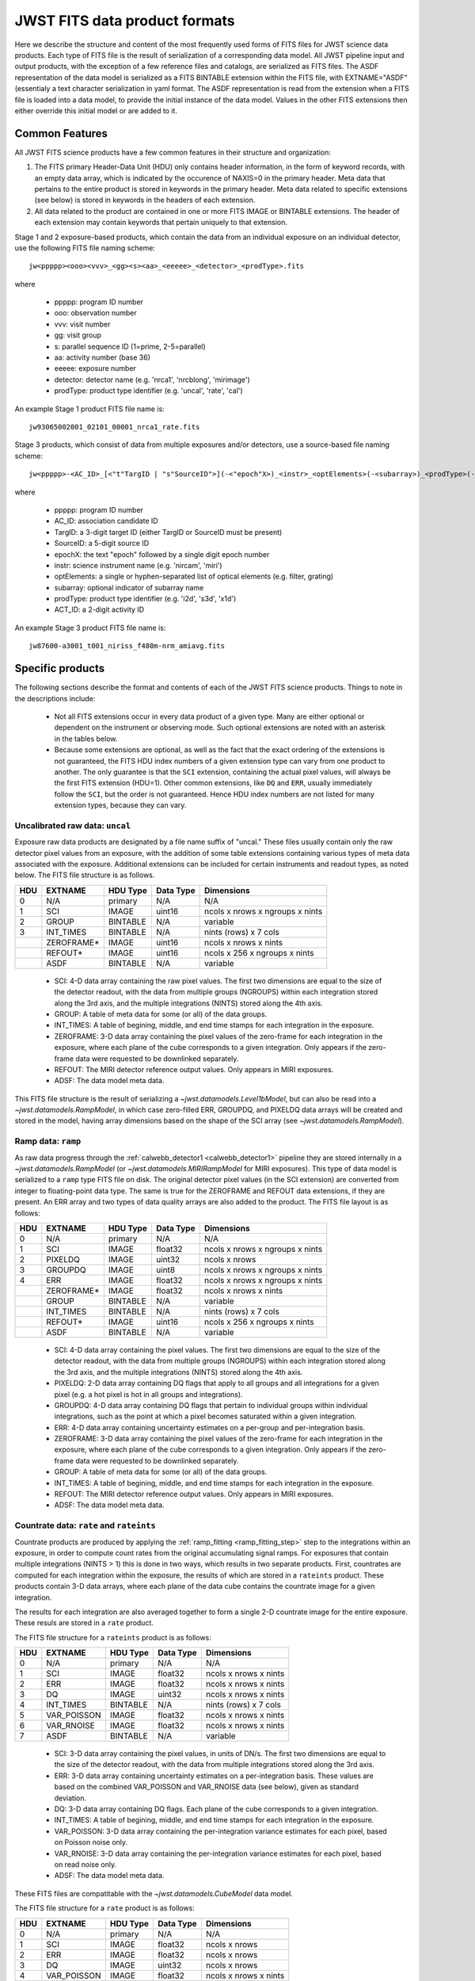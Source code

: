 JWST FITS data product formats
==============================

Here we describe the structure and content of the most frequently used
forms of FITS files for JWST science data products. Each type of FITS
file is the result of serialization of a corresponding data model. All
JWST pipeline input and output products, with the exception of a few
reference files and catalogs, are serialized as FITS files. The ASDF
representation of the data model is serialized as a FITS BINTABLE extension
within the FITS file, with EXTNAME="ASDF" (essentialy a text character
serialization in yaml format.  The ASDF representation
is read from the extension when a FITS file is loaded into a data model,
to provide the initial instance of the data model. Values in the other
FITS extensions then either override this initial model or are added to it.

Common Features
---------------

All JWST FITS science products have a few common features in their structure
and organization:

1. The FITS primary Header-Data Unit (HDU) only contains header information,
   in the form of keyword records, with an empty data array, which is
   indicated by the occurence of NAXIS=0 in the primary header. Meta
   data that pertains to the entire product is stored in keywords in the
   primary header. Meta data related to specific extensions (see below)
   is stored in keywords in the headers of each extension.

2. All data related to the product are contained in one or more FITS
   IMAGE or BINTABLE extensions. The header of each extension may contain
   keywords that pertain uniquely to that extension.

Stage 1 and 2 exposure-based products, which contain the data
from an individual exposure on an individual detector, use the
following FITS file naming scheme::

 jw<ppppp><ooo><vvv>_<gg><s><aa>_<eeeee>_<detector>_<prodType>.fits

where

 - ppppp: program ID number
 - ooo: observation number
 - vvv: visit number
 - gg: visit group
 - s: parallel sequence ID (1=prime, 2-5=parallel)
 - aa: activity number (base 36)
 - eeeee: exposure number
 - detector: detector name (e.g. 'nrca1', 'nrcblong', 'mirimage')
 - prodType: product type identifier (e.g. 'uncal', 'rate', 'cal')

An example Stage 1 product FITS file name is::

 jw93065002001_02101_00001_nrca1_rate.fits

Stage 3 products, which consist of data from multiple exposures and/or
detectors, use a source-based file naming scheme::

 jw<ppppp>-<AC_ID>_[<"t"TargID | "s"SourceID">](-<"epoch"X>)_<instr>_<optElements>(-<subarray>)_<prodType>(-<ACT_ID>).fits

where

 - ppppp: program ID number
 - AC_ID: association candidate ID
 - TargID: a 3-digit target ID (either TargID or SourceID must be present)
 - SourceID: a 5-digit source ID
 - epochX: the text "epoch" followed by a single digit epoch number
 - instr: science instrument name (e.g. 'nircam', 'miri')
 - optElements: a single or hyphen-separated list of optical elements (e.g. filter, grating)
 - subarray: optional indicator of subarray name
 - prodType: product type identifier (e.g. 'i2d', 's3d', 'x1d')
 - ACT_ID: a 2-digit activity ID

An example Stage 3 product FITS file name is::

 jw87600-a3001_t001_niriss_f480m-nrm_amiavg.fits

Specific products
-----------------

The following sections describe the format and contents of each of the JWST FITS science
products. Things to note in the descriptions include:

 - Not all FITS extensions occur in every data product of a given type. Many are either
   optional or dependent on the instrument or observing mode. Such optional extensions are
   noted with an asterisk in the tables below.

 - Because some extensions are optional, as well as the fact that the exact ordering of the
   extensions is not guaranteed, the FITS HDU index numbers of a given extension type can
   vary from one product to another. The only guarantee is that the ``SCI`` extension,
   containing the actual pixel values, will always be the first FITS extension (HDU=1).
   Other common extensions, like ``DQ`` and ``ERR``, usually immediately follow the ``SCI``,
   but the order is not guaranteed. Hence HDU index numbers are not listed for many
   extension types, because they can vary.

Uncalibrated raw data: ``uncal``
^^^^^^^^^^^^^^^^^^^^^^^^^^^^^^^^
Exposure raw data products are designated by a file name
suffix of "uncal." These files usually contain only the raw detector pixel values
from an exposure, with the addition of some table extensions containing various types of
meta data associated with the exposure.
Additional extensions can be included for certain instruments and readout types, as noted
below.
The FITS file structure is as follows.

+-----+------------+----------+-----------+---------------------------------+
| HDU | EXTNAME    | HDU Type | Data Type | Dimensions                      |
+=====+============+==========+===========+=================================+
|  0  | N/A        | primary  | N/A       | N/A                             |
+-----+------------+----------+-----------+---------------------------------+
|  1  | SCI        | IMAGE    | uint16    | ncols x nrows x ngroups x nints |
+-----+------------+----------+-----------+---------------------------------+
|  2  | GROUP      | BINTABLE | N/A       | variable                        |
+-----+------------+----------+-----------+---------------------------------+
|  3  | INT_TIMES  | BINTABLE | N/A       | nints (rows) x 7 cols           |
+-----+------------+----------+-----------+---------------------------------+
|     | ZEROFRAME* | IMAGE    | uint16    | ncols x nrows x nints           |
+-----+------------+----------+-----------+---------------------------------+
|     | REFOUT*    | IMAGE    | uint16    | ncols x 256 x ngroups x nints   |
+-----+------------+----------+-----------+---------------------------------+
|     | ASDF       | BINTABLE | N/A       | variable                        |
+-----+------------+----------+-----------+---------------------------------+

 - SCI: 4-D data array containing the raw pixel values. The first two dimensions are equal to
   the size of the detector readout, with the data from multiple groups (NGROUPS) within each
   integration stored along the 3rd axis, and the multiple integrations (NINTS) stored along
   the 4th axis.
 - GROUP: A table of meta data for some (or all) of the data groups.
 - INT_TIMES: A table of begining, middle, and end time stamps for each integration in the
   exposure.
 - ZEROFRAME: 3-D data array containing the pixel values of the zero-frame for each
   integration in the exposure, where each plane of the cube corresponds to a given integration.
   Only appears if the zero-frame data were requested to be downlinked separately.
 - REFOUT: The MIRI detector reference output values. Only appears in MIRI exposures.
 - ADSF: The data model meta data.

This FITS file structure is the result of serializing a `~jwst.datamodels.Level1bModel`, but
can also be read into a `~jwst.datamodels.RampModel`, in which case zero-filled
ERR, GROUPDQ, and PIXELDQ data arrays will be created and stored in the model, having array
dimensions based on the shape of the SCI array (see `~jwst.datamodels.RampModel`).

Ramp data: ``ramp``
^^^^^^^^^^^^^^^^^^^
As raw data progress through the :ref:`calwebb_detector1 <calwebb_detector1>` pipeline
they are stored internally in a `~jwst.datamodels.RampModel` (or `~jwst.datamodels.MIRIRampModel`
for MIRI exposures). This type of data model is serialized to a ``ramp`` type FITS
file on disk. The original detector pixel values (in the SCI extension) are converted
from integer to floating-point data type. The same is true for the ZEROFRAME and REFOUT
data extensions, if they are present. An ERR array and two types of data quality arrays are
also added to the product. The FITS file layout is as follows:

+-----+------------+----------+-----------+---------------------------------+
| HDU | EXTNAME    | HDU Type | Data Type | Dimensions                      |
+=====+============+==========+===========+=================================+
|  0  | N/A        | primary  | N/A       | N/A                             |
+-----+------------+----------+-----------+---------------------------------+
|  1  | SCI        | IMAGE    | float32   | ncols x nrows x ngroups x nints |
+-----+------------+----------+-----------+---------------------------------+
|  2  | PIXELDQ    | IMAGE    | uint32    | ncols x nrows                   |
+-----+------------+----------+-----------+---------------------------------+
|  3  | GROUPDQ    | IMAGE    | uint8     | ncols x nrows x ngroups x nints |
+-----+------------+----------+-----------+---------------------------------+
|  4  | ERR        | IMAGE    | float32   | ncols x nrows x ngroups x nints |
+-----+------------+----------+-----------+---------------------------------+
|     | ZEROFRAME* | IMAGE    | float32   | ncols x nrows x nints           |
+-----+------------+----------+-----------+---------------------------------+
|     | GROUP      | BINTABLE | N/A       | variable                        |
+-----+------------+----------+-----------+---------------------------------+
|     | INT_TIMES  | BINTABLE | N/A       | nints (rows) x 7 cols           |
+-----+------------+----------+-----------+---------------------------------+
|     | REFOUT*    | IMAGE    | uint16    | ncols x 256 x ngroups x nints   |
+-----+------------+----------+-----------+---------------------------------+
|     | ASDF       | BINTABLE | N/A       | variable                        |
+-----+------------+----------+-----------+---------------------------------+

 - SCI: 4-D data array containing the pixel values. The first two dimensions are equal to
   the size of the detector readout, with the data from multiple groups (NGROUPS) within each
   integration stored along the 3rd axis, and the multiple integrations (NINTS) stored along
   the 4th axis.
 - PIXELDQ: 2-D data array containing DQ flags that apply to all groups and all integrations
   for a given pixel (e.g. a hot pixel is hot in all groups and integrations).
 - GROUPDQ: 4-D data array containing DQ flags that pertain to individual groups within individual
   integrations, such as the point at which a pixel becomes saturated within a given integration.
 - ERR: 4-D data array containing uncertainty estimates on a per-group and per-integration basis.
 - ZEROFRAME: 3-D data array containing the pixel values of the zero-frame for each
   integration in the exposure, where each plane of the cube corresponds to a given integration.
   Only appears if the zero-frame data were requested to be downlinked separately.
 - GROUP: A table of meta data for some (or all) of the data groups.
 - INT_TIMES: A table of begining, middle, and end time stamps for each integration in the
   exposure.
 - REFOUT: The MIRI detector reference output values. Only appears in MIRI exposures.
 - ADSF: The data model meta data.

Countrate data: ``rate`` and ``rateints``
^^^^^^^^^^^^^^^^^^^^^^^^^^^^^^^^^^^^^^^^^
Countrate products are produced by applying the :ref:`ramp_fitting <ramp_fitting_step>` step to
the integrations within an exposure, in order to compute count rates from the original
accumulating signal ramps. For exposures that contain multiple integrations (NINTS > 1) this
is done in two ways, which results in two separate products. First, countrates are computed
for each integration within the exposure, the results of which are stored in a ``rateints`` product.
These products contain 3-D data arrays, where each plane of the data cube contains the
countrate image for a given integration.

The results for each integration are also averaged together to form a single 2-D countrate
image for the entire exposure. These resuls are stored in a ``rate`` product.

The FITS file structure for a ``rateints`` product is as follows:

+-----+-------------+----------+-----------+-----------------------+
| HDU | EXTNAME     | HDU Type | Data Type | Dimensions            |
+=====+=============+==========+===========+=======================+
|  0  | N/A         | primary  | N/A       | N/A                   |
+-----+-------------+----------+-----------+-----------------------+
|  1  | SCI         | IMAGE    | float32   | ncols x nrows x nints |
+-----+-------------+----------+-----------+-----------------------+
|  2  | ERR         | IMAGE    | float32   | ncols x nrows x nints |
+-----+-------------+----------+-----------+-----------------------+
|  3  | DQ          | IMAGE    | uint32    | ncols x nrows x nints |
+-----+-------------+----------+-----------+-----------------------+
|  4  | INT_TIMES   | BINTABLE | N/A       | nints (rows) x 7 cols |
+-----+-------------+----------+-----------+-----------------------+
|  5  | VAR_POISSON | IMAGE    | float32   | ncols x nrows x nints |
+-----+-------------+----------+-----------+-----------------------+
|  6  | VAR_RNOISE  | IMAGE    | float32   | ncols x nrows x nints |
+-----+-------------+----------+-----------+-----------------------+
|  7  | ASDF        | BINTABLE | N/A       | variable              |
+-----+-------------+----------+-----------+-----------------------+

 - SCI: 3-D data array containing the pixel values, in units of DN/s. The first two dimensions are equal to
   the size of the detector readout, with the data from multiple integrations stored along the 3rd axis.
 - ERR: 3-D data array containing uncertainty estimates on a per-integration basis. These values
   are based on the combined VAR_POISSON and VAR_RNOISE data (see below), given as
   standard deviation.
 - DQ: 3-D data array containing DQ flags. Each plane of the cube corresponds to a given integration.
 - INT_TIMES: A table of begining, middle, and end time stamps for each integration in the
   exposure.
 - VAR_POISSON: 3-D data array containing the per-integration variance estimates for each pixel,
   based on Poisson noise only.
 - VAR_RNOISE: 3-D data array containing the per-integration variance estimates for each pixel,
   based on read noise only.
 - ADSF: The data model meta data.

These FITS files are compatitable with the `~jwst.datamodels.CubeModel` data model.

The FITS file structure for a ``rate`` product is as follows:

+-----+-------------+----------+-----------+-----------------------+
| HDU | EXTNAME     | HDU Type | Data Type | Dimensions            |
+=====+=============+==========+===========+=======================+
|  0  | N/A         | primary  | N/A       | N/A                   |
+-----+-------------+----------+-----------+-----------------------+
|  1  | SCI         | IMAGE    | float32   | ncols x nrows         |
+-----+-------------+----------+-----------+-----------------------+
|  2  | ERR         | IMAGE    | float32   | ncols x nrows         |
+-----+-------------+----------+-----------+-----------------------+
|  3  | DQ          | IMAGE    | uint32    | ncols x nrows         |
+-----+-------------+----------+-----------+-----------------------+
|  4  | VAR_POISSON | IMAGE    | float32   | ncols x nrows x nints |
+-----+-------------+----------+-----------+-----------------------+
|  5  | VAR_RNOISE  | IMAGE    | float32   | ncols x nrows x nints |
+-----+-------------+----------+-----------+-----------------------+
|  6  | ASDF        | BINTABLE | N/A       | variable              |
+-----+-------------+----------+-----------+-----------------------+

 - SCI: 2-D data array containing the pixel values, in units of DN/s.
 - ERR: 2-D data array containing uncertainty estimates for each pixel. These values
   are based on the combined VAR_POISSON and VAR_RNOISE data (see below), given as
   standard deviation.
 - DQ: 2-D data array containing DQ flags for each pixel.
 - VAR_POISSON: 2-D data array containing the variance estimate for each pixel,
   based on Poisson noise only.
 - VAR_RNOISE: 2-D data array containing the variance estimate for each pixel,
   based on read noise only.
 - ADSF: The data model meta data.

These FITS files are compatible with the `~jwst.datamodels.ImageModel` data model.

Note that the ``INT_TIMES`` table does not appear in ``rate`` products, because the
data have been averaged over all integrations and hence the per-integration time stamps
are no longer relevant.

Calibrated data: ``cal`` and ``calints``
^^^^^^^^^^^^^^^^^^^^^^^^^^^^^^^^^^^^^^^^
Single exposure calibrated products duplicate a lot of the format and content of
countrate products. There are two different high-level forms of calibrated products:
one containing results for all integrations in an exposure (``calints``) and one for
results averaged over all integrations (``cal``). These products are the main result of
Stage 2 pipelines like :ref:`calwebb_image2 <calwebb_image2>` and
:ref:`calwebb_spec2 <calwebb_spec2>`. There are many additional types of extensions
that only appear for certain observing modes or instruments, especially for spectroscopic
exposures.

The FITS file structure for a ``calints`` product is as follows:

+-----+-------------+----------+-----------+-----------------------+
| HDU | EXTNAME     | HDU Type | Data Type | Dimensions            |
+=====+=============+==========+===========+=======================+
|  0  | N/A         | primary  | N/A       | N/A                   |
+-----+-------------+----------+-----------+-----------------------+
|  1  | SCI         | IMAGE    | float32   | ncols x nrows x nints |
+-----+-------------+----------+-----------+-----------------------+
|  2  | ERR         | IMAGE    | float32   | ncols x nrows x nints |
+-----+-------------+----------+-----------+-----------------------+
|  3  | DQ          | IMAGE    | uint32    | ncols x nrows x nints |
+-----+-------------+----------+-----------+-----------------------+
|     | INT_TIMES   | BINTABLE | N/A       | nints (rows) x 7 cols |
+-----+-------------+----------+-----------+-----------------------+
|     | VAR_POISSON | IMAGE    | float32   | ncols x nrows x nints |
+-----+-------------+----------+-----------+-----------------------+
|     | VAR_RNOISE  | IMAGE    | float32   | ncols x nrows x nints |
+-----+-------------+----------+-----------+-----------------------+
|     | AREA*       | IMAGE    |           | ncols x nrows         |
+-----+-------------+----------+-----------+-----------------------+
|     | RELSENS*    | BINTABLE | N/A       | variable              |
+-----+-------------+----------+-----------+-----------------------+
|     | WAVELENGTH* | IMAGE    | float32   | ncols x nrows         |
+-----+-------------+----------+-----------+-----------------------+
|     | ASDF        | BINTABLE | N/A       | variable              |
+-----+-------------+----------+-----------+-----------------------+

 - SCI: 3-D data array containing the pixel values, in units of surface brightness, for
   each integration.
 - ERR: 3-D data array containing uncertainty estimates for each pixel, for each integration.
   These values are based on the combined VAR_POISSON and VAR_RNOISE data (see below),
   given as standard deviation.
 - DQ: 3-D data array containing DQ flags for each pixel, for each integration.
 - INT_TIMES: A table of begining, middle, and end time stamps for each integration in the
   exposure.
 - VAR_POISSON: 3-D data array containing the variance estimate for each pixel,
   based on Poisson noise only, for each integration.
 - VAR_RNOISE: 3-D data array containing the variance estimate for each pixel,
   based on read noise only, for each integration.
 - AREA: 2-D data array containing pixel area values, added by the :ref:`photom <photom_step>`
   step, for imaging modes.
 - RELSENS: A table of sensitivity values as a function of wavelength, added by the
   :ref:`photom <photom_step>` step, for some spectroscopic modes.
 - WAVELENGTH: 2-D data array of wavelength values for each pixel, for some spectroscopic modes.
 - ADSF: The data model meta data.

The FITS file structure for a ``cal`` product is as follows:

+-----+---------------------------+----------+-----------+---------------+
| HDU | EXTNAME                   | HDU Type | Data Type | Dimensions    |
+=====+===========================+==========+===========+===============+
|  0  | N/A                       | primary  | N/A       | N/A           |
+-----+---------------------------+----------+-----------+---------------+
|  1  | SCI                       | IMAGE    | float32   | ncols x nrows |
+-----+---------------------------+----------+-----------+---------------+
|  2  | ERR                       | IMAGE    | float32   | ncols x nrows |
+-----+---------------------------+----------+-----------+---------------+
|  3  | DQ                        | IMAGE    | uint32    | ncols x nrows |
+-----+---------------------------+----------+-----------+---------------+
|     | VAR_POISSON               | IMAGE    | float32   | ncols x nrows |
+-----+---------------------------+----------+-----------+---------------+
|     | VAR_RNOISE                | IMAGE    | float32   | ncols x nrows |
+-----+---------------------------+----------+-----------+---------------+
|     | AREA*                     | IMAGE    | float32   | ncols x nrows |
+-----+---------------------------+----------+-----------+---------------+
|     | RELSENS*                  | BINTABLE | N/A       | variable      |
+-----+---------------------------+----------+-----------+---------------+
|     | RELSENS2D*                | BINTABLE | N/A       | ncols x nrows |
+-----+---------------------------+----------+-----------+---------------+
|     | PATHLOSS_POINTSOURCE*     | IMAGE    | float32   | ncols         |
+-----+---------------------------+----------+-----------+---------------+
|     | WAVELENGTH_POINTSOURCE*   | IMAGE    | float32   | ncols         |
+-----+---------------------------+----------+-----------+---------------+
|     | PATHLOSS_UNIFORMSOURCE*   | IMAGE    | float32   | ncols         |
+-----+---------------------------+----------+-----------+---------------+
|     | WAVELENGTH_UNIFORMSOURCE* | IMAGE    | float32   | ncols         |
+-----+---------------------------+----------+-----------+---------------+
|     | BARSHADOW*                | IMAGE    | float32   | ncols x nrows |
+-----+---------------------------+----------+-----------+---------------+
|     | WAVELENGTH*               | IMAGE    | float32   | ncols x nrows |
+-----+---------------------------+----------+-----------+---------------+
|     | ASDF                      | BINTABLE | N/A       | variable      |
+-----+---------------------------+----------+-----------+---------------+

 - SCI: 2-D data array containing the pixel values, in units of surface brightness.
 - ERR: 2-D data array containing uncertainty estimates for each pixel.
   These values are based on the combined VAR_POISSON and VAR_RNOISE data (see below),
   given as standard deviation.
 - DQ: 2-D data array containing DQ flags for each pixel.
 - VAR_POISSON: 2-D data array containing the variance estimate for each pixel,
   based on Poisson noise only.
 - VAR_RNOISE: 2-D data array containing the variance estimate for each pixel,
   based on read noise only.
 - AREA: 2-D data array containing pixel area values, added by the :ref:`photom <photom_step>`
   step, for imaging modes.
 - RELSENS: A table of sensitivity values as a function of wavelength, added by the
   :ref:`photom <photom_step>` step, for some spectroscopic modes.
 - RELSENS2D: 2-D data array of sensitivity values per pixel, added by the
   :ref:`photom <photom_step>` step, for IFU spectroscopic modes.
 - PATHLOSS_POINTSOURCE: 1-D data array of point-source pathloss correction factors, added by
   the :ref:`pathloss <pathloss_step>` step, for some spectroscopic modes.
 - WAVELENGTH_POINTSOURCE: 1-D data array of wavelength values associated with the
   PATHLOSS_POINTSOURCE correction factors, added by the :ref:`pathloss <pathloss_step>` step,
   for some spectroscopic modes.
 - PATHLOSS_UNIFORMSOURCE: 1-D data array of uniform-source pathloss correction factors, added by
   the :ref:`pathloss <pathloss_step>` step, for some spectroscopic modes.
 - WAVELENGTH_UNIFORMSOURCE: 1-D data array of wavelength values associated with the
   PATHLOSS_UNIFORMSOURCE correction factors, added by the :ref:`pathloss <pathloss_step>` step,
   for some spectroscopic modes.
 - BARSHADOW: 2-D data array of NIRSpec MSA bar shadow correction factors, added by the
   :ref:`barshadow <barshadow_step>` step, for NIRSpec MSA exposures only.
 - WAVELENGTH: 2-D data array of wavelength values for each pixel, for some spectroscopic modes.
 - ADSF: The data model meta data.

For spectroscopic modes that contain data for multiple sources, such as NIRSpec MOS,
NIRCam WFSS, and NIRISS WFSS, there will be multiple tuples of the SCI, ERR, DQ, VAR_POISSON,
VAR_RNOISE, RELSENS, etc. extensions, where each tuple contains the data for a given source or
slit, as created by the :ref:`extract_2d <extract_2d_step>` step. FITS "EXTVER" keywords are
used in each extension header to segregate the multiple instances of each extension type by
source.

Resampled 2-D data: ``i2d`` and ``s2d``
^^^^^^^^^^^^^^^^^^^^^^^^^^^^^^^^^^^^^^^
Images and spectra that have been resampled by the :ref:`resample <resample_step>` step use a
different set of data arrays than other science products. Resampled 2-D images are stored in
``i2d`` products and resampled 2-D spectra are stored in ``s2d`` products.
The FITS file structure for ``i2d`` products is as follows:

+-----+-------------+----------+-----------+---------------+
| HDU | EXTNAME     | HDU Type | Data Type | Dimensions    |
+=====+=============+==========+===========+===============+
|  0  | N/A         | primary  | N/A       | N/A           |
+-----+-------------+----------+-----------+---------------+
|  1  | SCI         | IMAGE    | float32   | ncols x nrows |
+-----+-------------+----------+-----------+---------------+
|  2  | CON         | IMAGE    | int32     | ncols x nrows |
+-----+-------------+----------+-----------+---------------+
|  3  | WHT         | IMAGE    | float32   | ncols x nrows |
+-----+-------------+----------+-----------+---------------+
|     | HDRTAB*     | BINTABLE | N/A       | variable      |
+-----+-------------+----------+-----------+---------------+
|     | ASDF        | BINTABLE | N/A       | variable      |
+-----+-------------+----------+-----------+---------------+

 - SCI: 2-D data array containing the pixel values, in units of surface brightness.
 - CON: 2-D context image, which encodes information about which input images contribute
   to a specific output pixel.
 - WHT: 2-D weight image giving the relative weight of the output pixels (effectively a
   relative exposure time map).
 - HDRTAB: A table containing meta data (FITS keyword values) for all of the input images
   that were combined to produce the output image. Only appears when multiple inputs are used.
 - ADSF: The data model meta data.
 
The FITS file structure for ``s2d`` products is as follows:

+-----+-------------+----------+-----------+---------------+
| HDU | EXTNAME     | HDU Type | Data Type | Dimensions    |
+=====+=============+==========+===========+===============+
|  0  | N/A         | primary  | N/A       | N/A           |
+-----+-------------+----------+-----------+---------------+
|  1  | SCI         | IMAGE    | float32   | ncols x nrows |
+-----+-------------+----------+-----------+---------------+
|  2  | CON         | IMAGE    | int32     | ncols x nrows |
+-----+-------------+----------+-----------+---------------+
|  3  | WHT         | IMAGE    | float32   | ncols x nrows |
+-----+-------------+----------+-----------+---------------+
|  4  | RELSENS     | BINTABLE | N/A       | variable      |
+-----+-------------+----------+-----------+---------------+
|     | HDRTAB*     | BINTABLE | N/A       | variable      |
+-----+-------------+----------+-----------+---------------+
|     | ASDF        | BINTABLE | N/A       | variable      |
+-----+-------------+----------+-----------+---------------+

 - SCI: 2-D data array containing the pixel values, in units of surface brightness.
 - CON: 2-D context image, which encodes information about which input images contribute
   to a specific output pixel.
 - WHT: 2-D weight image giving the relative weight of the output pixels (effectively a
   relative exposure time map).
 - RELSENS: A table of sensitivity values as a function of wavelength, carried along from the
   input calibrated product.
 - HDRTAB: A table containing meta data (FITS keyword values) for all of the input images
   that were combined to produce the output image. Only appears when multiple inputs are used.
 - ADSF: The data model meta data.

For exposure-based products that contain spectra for more than one source or slit
(e.g. NIRSpec MOS) there will be multiple tuples of the SCI, CON, WHT, and RELSENS
extensions, one set for each source or slit. FITS "EXTVER" keywords are used in each
extension header to segregate the multiple instances of each extension type by
source.

Resampled 3-D (IFU) data: ``s3d``
^^^^^^^^^^^^^^^^^^^^^^^^^^^^^^^^^
3-D IFU cubes created by the :ref:`cube_build <cube_build_step>` step are stored in FITS
files with the following structure:

+-----+-------------+----------+-----------+------------------------+
| HDU | EXTNAME     | HDU Type | Data Type | Dimensions             |
+=====+=============+==========+===========+========================+
|  0  | N/A         | primary  | N/A       | N/A                    |
+-----+-------------+----------+-----------+------------------------+
|  1  | SCI         | IMAGE    | float32   | ncols x nrows x nwaves |
+-----+-------------+----------+-----------+------------------------+
|  2  | ERR         | IMAGE    | float32   | ncols x nrows x nwaves |
+-----+-------------+----------+-----------+------------------------+
|  3  | DQ          | IMAGE    | int32     | ncols x nrows x nwaves |
+-----+-------------+----------+-----------+------------------------+
|  4  | WMAP        | IMAGE    | float32   | ncols x nrows x nwaves |
+-----+-------------+----------+-----------+------------------------+
|     | WCS-TABLE   | BINTABLE | N/A       | 2 cols x 1 row         |
+-----+-------------+----------+-----------+------------------------+
|     | HDRTAB*     | BINTABLE | N/A       | variable               |
+-----+-------------+----------+-----------+------------------------+
|     | ASDF        | BINTABLE | N/A       | variable               |
+-----+-------------+----------+-----------+------------------------+

 - SCI: 3-D data array containing the spaxel values, in units of surface brightness.
 - DQ: 3-D data array containing DQ flags for each spaxel.
 - ERR: 3-D data array containing uncertainty estimates for each spaxel.
 - WMAP: 3-D weight image giving the relative weight of the output spaxels.
 - WCS-TABLE: A table listing the wavelength to be associated with each plane of the
   third axis in the SCI, DQ, ERR, and WMAP arrays, in a format that conforms to the
   FITS spectroscopic WCS standards. Column 1 of the table ("nelem") gives the number of
   wavelength elements listed in the table and column 2 ("wavelength") is a 1-D array
   giving the wavelength values.
 - HDRTAB: A table containing meta data (FITS keyword values) for all of the input images
   that were combined to produce the output image. Only appears when multiple inputs are used.
 - ADSF: The data model meta data.

``s3d`` products contain several unique meta data elements intended to aid in the use
of these products in data analysis tools. This includes the following keywords located in
the header of the FITS primary HDU:

 - FLUXEXT: A string value containing the EXTNAME of the extension containing the IFU flux
   data. Normally set to "SCI" for JWST IFU cube products.
 - ERREXT: A string value containing the EXTNAME of the extension containing error estimates
   for the IFU cube. Normally set to "ERR" for JWST IFU cube products.
 - ERRTYPE: A string value giving the type of error estimates contained in ERREXT, with
   possible values of "ERR" (error = standard deviation), "IERR" (inverse error),
   "VAR" (variance), and "IVAR" (inverse variance). Normally set to "ERR" for JWST IFU
   cube products.
 - MASKEXT: A string value containing the EXTNAME of the extension containing the Data Quality
   mask for the IFU cube. Normally set to "DQ" for JWST IFU cube products.

In addition, the following WCS-related keywords are included in the header of the "SCI"
extension to support the use of the wavelength table contained in the "WCS-TABLE" extension.
These keywords allow data analysis tools that are compliant with the FITS spectroscopic WCS
standards to automatically recognize and load the wavelength information in the "WCS-TABLE"
and assign wavelengths to the IFU cube data.

 - PS3_0 = 'WCS-TABLE': The name of the extension containing coordinate data for axis 3.
 - PS3_1 = 'wavelength': The name of the table column containing the coordinate data.

The coordinate data (wavelength values in this case) contained in the "WCS-TABLE" override
any coordinate information normally computed from FITS WCS keywords like CRPIX3, CRVAL3,
and CDELT3 for coordinate axis 3.

Extracted 1-D spectroscopic data: ``x1d`` and ``x1dints``
^^^^^^^^^^^^^^^^^^^^^^^^^^^^^^^^^^^^^^^^^^^^^^^^^^^^^^^^^
Extracted spectral data produced by the :ref:`extract_1d <extract_1d_step>` step are stored
in binary table extensions of FITS files. The overall layout of the FITS file is as follows:

+-----+-------------+----------+-----------+---------------+
| HDU | EXTNAME     | HDU Type | Data Type | Dimensions    |
+=====+=============+==========+===========+===============+
|  0  | N/A         | primary  | N/A       | N/A           |
+-----+-------------+----------+-----------+---------------+
|  1  | EXTRACT1D   | BINTABLE | N/A       | variable      |
+-----+-------------+----------+-----------+---------------+
|  2  | ASDF        | BINTABLE | N/A       | variable      |
+-----+-------------+----------+-----------+---------------+

 - EXTRACT1D: A 2-D table containing the extracted spectral data.
 - ADSF: The data model meta data.

Multiple "EXTRACT1D" extensions can be present if there is data for more than one source or
if the file is an ``x1dints`` product. For ``x1dints`` products, there is one "EXTRACT1D"
extension for each integration in the exposure.

The structure of the "EXTRACT1D" table extension is as follows:

+-------------+-----------+-------------------+----------------+
| Column Name | Data Type | Contents          | Units          |
+=============+===========+===================+================+
| WAVELENGTH  | float64   | Wavelength values | :math:`\mu` m  |
+-------------+-----------+-------------------+----------------+
| FLUX        | float64   | Flux values       | mJy            |
+-------------+-----------+-------------------+----------------+
| ERROR       | float64   | Error values      | mJy            |
+-------------+-----------+-------------------+----------------+
| DQ          | int32     | DQ flags          | N/A            |
+-------------+-----------+-------------------+----------------+
| NET         | float64   | Net flux          | DN/s           |
+-------------+-----------+-------------------+----------------+
| NERROR      | float64   | Net error         | DN/s           |
+-------------+-----------+-------------------+----------------+
| BACKGROUND  | float64   | Background signal | DN/s           |
+-------------+-----------+-------------------+----------------+
| BERROR      | float64   | Background error  | DN/s           |
+-------------+-----------+-------------------+----------------+

The table is constructed using a simple 2-D layout, using one row per extracted spectral
element in the dispersion direction of the data (i.e. one row per wavelength bin).
For some spectroscopic modes, such as MIRI MRS and NIRSpec IFU, the data that are used
as input to the :ref:`extract_1d` step are already in calibrated units of surface
brightness and therefore it's not possible to present 1-D extracted results for the net
and background spectral data in units of DN/s. In these cases the NET, NERROR, BACKGROUND,
and BERROR table columns will be zero-filled and only the WAVELENGTH, FLUX, ERROR, and DQ
columns will be populated.
